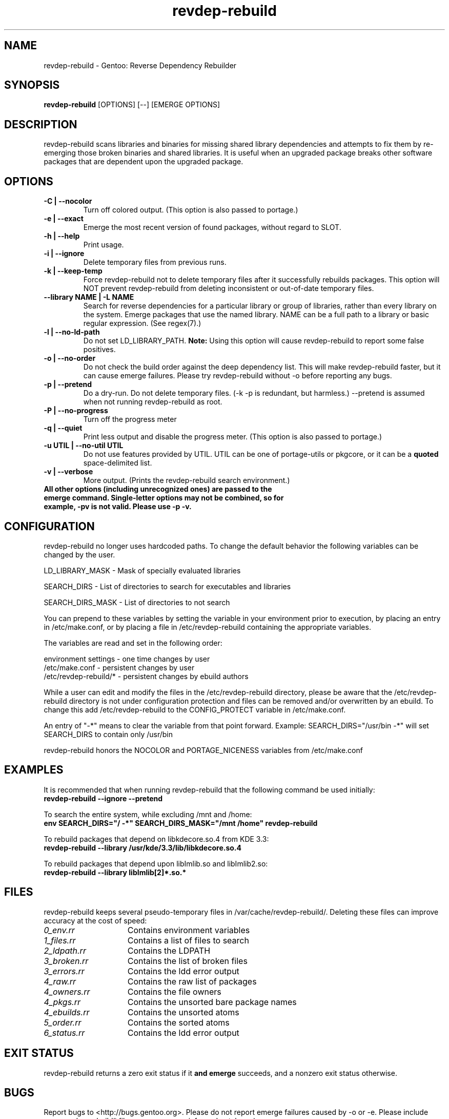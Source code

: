 .TH "revdep\-rebuild" "1" "" "gentoolkit" ""
.SH "NAME"
revdep\-rebuild \- Gentoo: Reverse Dependency Rebuilder
.SH "SYNOPSIS"
.B revdep\-rebuild
[OPTIONS] [\-\-] [EMERGE OPTIONS]
.SH "DESCRIPTION"
revdep\-rebuild scans libraries and binaries for missing shared library dependencies and attempts to fix them by re\-emerging those broken binaries and shared libraries.  It is useful when an upgraded package breaks other software packages that are dependent upon the upgraded package.
.SH "OPTIONS"
.TP 
.B \-C | \-\-nocolor
Turn off colored output. (This option is also passed to portage.)
.TP      
.B \-e | \-\-exact
Emerge the most recent version of found packages, without regard to SLOT.
.TP 
.B \-h | \-\-help
Print usage.
.TP
.B \-i | \-\-ignore
Delete temporary files from previous runs.
.TP
.B \-k | \-\-keep\-temp
Force revdep\-rebuild not to delete temporary files after it successfully rebuilds packages. This option will NOT prevent revdep\-rebuild from deleting inconsistent or out\-of\-date temporary files.
.TP
.B \-\-library NAME | -L NAME
Search for reverse dependencies for a particular library or group of libraries, rather than every library on the system. Emerge packages that use the named library. NAME can be a full path to a library or basic regular expression.  (See regex(7).)
.TP 
.B \-l | \-\-no\-ld\-path
Do not set LD_LIBRARY_PATH. \fBNote:\fR Using this option will cause revdep-rebuild to report some false positives.
.TP 
.B \-o | \-\-no-order
Do not check the build order against the deep dependency list.  This will make revdep-rebuild faster, but it can cause emerge failures.  Please try revdep\-rebuild without \-o before reporting any bugs.
.TP 
.B \-p | \-\-pretend
Do a dry-run.  Do not delete temporary files.  (\-k \-p is redundant, but harmless.)  \-\-pretend is assumed when not running revdep\-rebuild as root.
.TP 
.B \-P | \-\-no\-progress
Turn off the progress meter
.TP 
.B \-q | \-\-quiet
Print less output and disable the progress meter.  (This option is also passed to portage.)
.TP 
.B \-u UTIL | \-\-no-util UTIL
Do not use features provided by UTIL.
UTIL can be one of portage-utils or pkgcore, or it can be a \fBquoted\fR space-delimited list.
.TP
.B \-v | \-\-verbose
More output.  (Prints the revdep\-rebuild search environment.)
.TP
.B All other options (including unrecognized ones) are passed to the emerge command.  Single\-letter options may not be combined, so for example, \-pv is not valid.  Please use \-p \-v.
.SH "CONFIGURATION"
revdep\-rebuild no longer uses hardcoded paths. To change the default behavior the following variables can be changed by the user.

LD_LIBRARY_MASK \- Mask of specially evaluated libraries
.LP 
SEARCH_DIRS \- List of directories to search for executables and libraries
.LP 
SEARCH_DIRS_MASK \- List of directories to not search

You can prepend to these variables by setting the variable in your environment prior to execution, by placing an entry in /etc/make.conf, or by placing a file in /etc/revdep\-rebuild containing the appropriate variables.

The variables are read and set in the following order:

environment settings \- one time changes by user
.br 
/etc/make.conf \- persistent changes by user
.br 
/etc/revdep\-rebuild/* \- persistent changes by ebuild authors

While a user can edit and modify the files in the /etc/revdep\-rebuild directory, please be aware that the /etc/revdep\-rebuild directory is not under configuration protection and files can be removed and/or overwritten by an ebuild. To change this add /etc/revdep\-rebuild to the CONFIG_PROTECT variable in /etc/make.conf.

An entry of "\-*" means to clear the variable from that point forward.
Example: SEARCH_DIRS="/usr/bin \-*" will set SEARCH_DIRS to contain only /usr/bin

revdep\-rebuild honors the NOCOLOR and PORTAGE_NICENESS variables from /etc/make.conf
.SH "EXAMPLES"
It is recommended that when running revdep\-rebuild that the following command be used initially:
.br 
\fBrevdep\-rebuild \-\-ignore \-\-pretend\fR

To search the entire system, while excluding /mnt and /home:
.br 
\fBenv SEARCH_DIRS="/ \-*" SEARCH_DIRS_MASK="/mnt /home" revdep\-rebuild\fR

To rebuild packages that depend on libkdecore.so.4 from KDE 3.3:
.br 
\fBrevdep\-rebuild \-\-library /usr/kde/3.3/lib/libkdecore.so.4\fR

To rebuild packages that depend upon libImlib.so and libImlib2.so:
.br 
\fBrevdep\-rebuild \-\-library libImlib[2]*.so.*\fR

.SH "FILES"
.P
revdep\-rebuild keeps several pseudo-temporary files in /var/cache/revdep\-rebuild/. Deleting these files can improve accuracy at the cost of speed:
.TP 15
.I 0_env.rr
Contains environment variables
.TP
.I 1_files.rr
Contains a list of files to search
.TP
.I 2_ldpath.rr
Contains the LDPATH
.TP
.I 3_broken.rr
Contains the list of broken files
.TP
.I 3_errors.rr
Contains the ldd error output
.TP
.I 4_raw.rr
Contains the raw list of packages
.TP
.I 4_owners.rr
Contains the file owners
.TP
.I 4_pkgs.rr
Contains the unsorted bare package names
.TP
.I 4_ebuilds.rr
Contains the unsorted atoms
.TP
.I 5_order.rr
Contains the sorted atoms
.TP
.I 6_status.rr
Contains the ldd error output

.SH "EXIT STATUS"
revdep\-rebuild returns a zero exit status if it \fBand emerge\fR succeeds, and a nonzero exit status otherwise.
.SH "BUGS"
.LP 
Report bugs to <http://bugs.gentoo.org>. Please do not report emerge failures caused by \-o or \-e. Please include your .revdep\-rebuild* files, your emerge \-\-info, and patches. ;)

.SH "SEE ALSO"
emerge(1), portage(5), regex(7)
